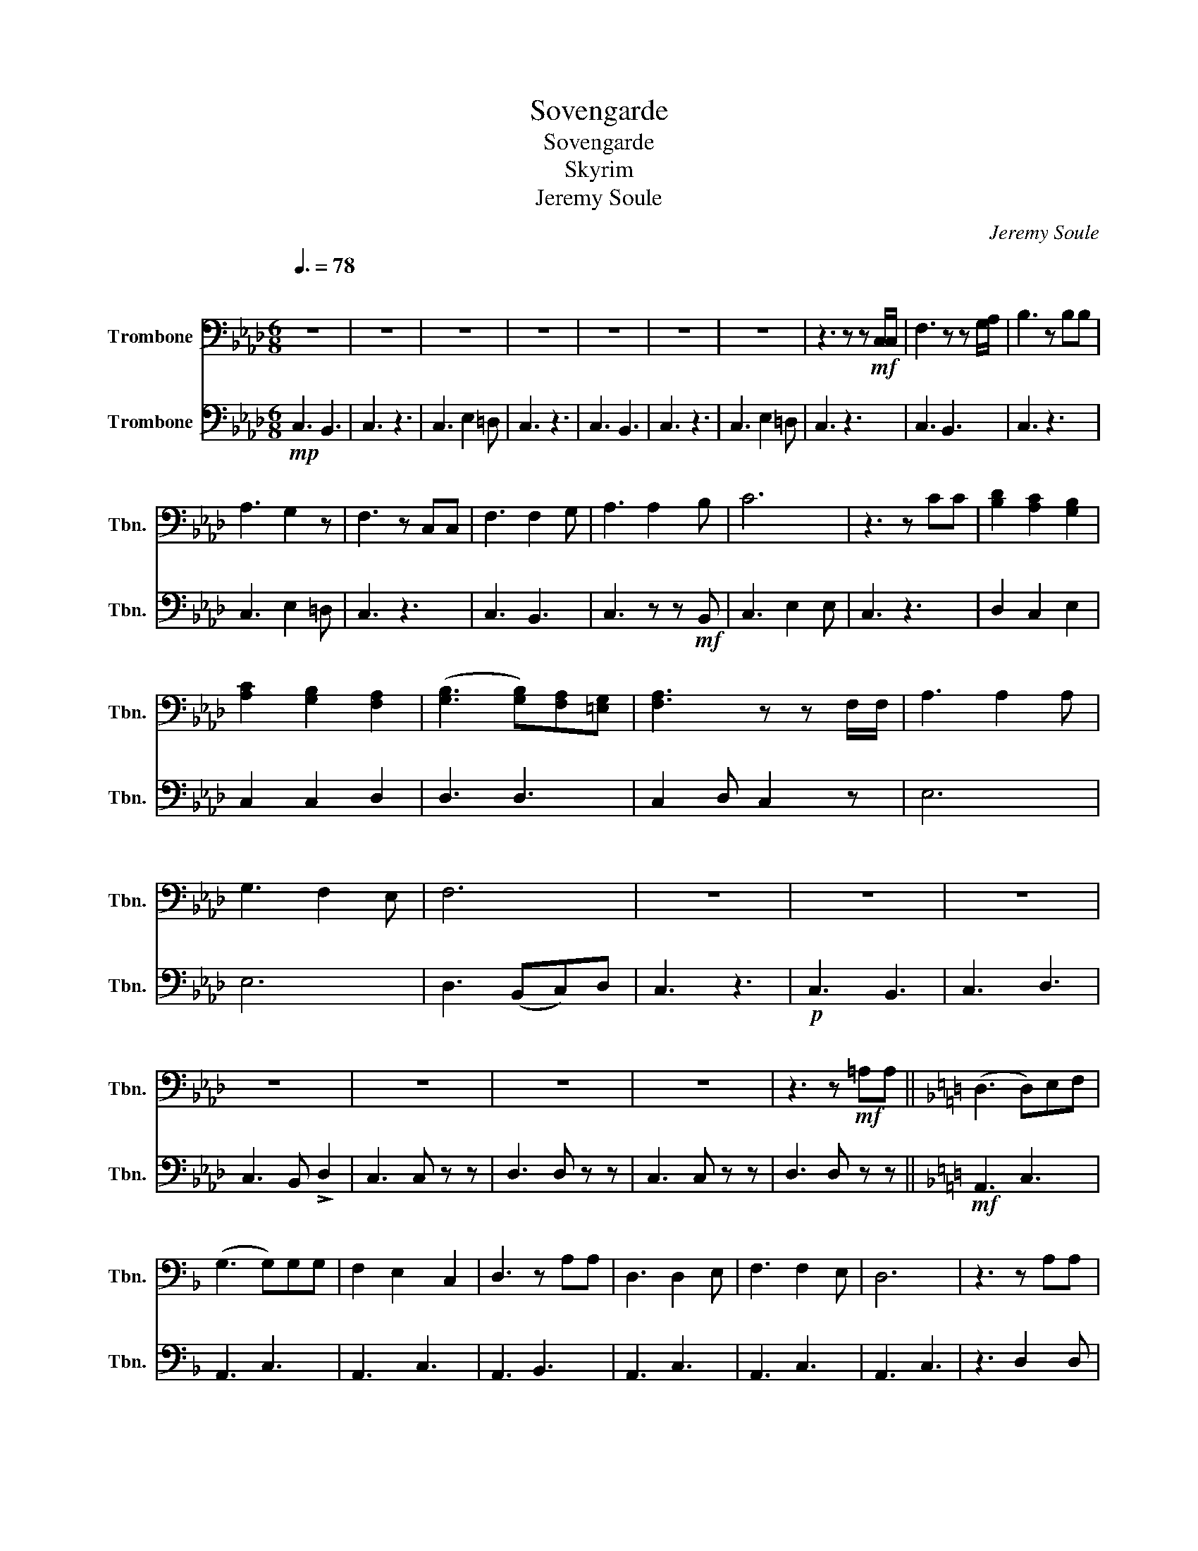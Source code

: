 X:1
T:Sovengarde
T:Sovengarde
T:Skyrim
T:Jeremy Soule
C:Jeremy Soule
%%score 1 2
L:1/8
Q:3/8=78
M:6/8
K:Ab
V:1 bass nm="Trombone" snm="Tbn."
V:2 bass nm="Trombone" snm="Tbn."
V:1
"^\n" z6 | z6 | z6 | z6 | z6 | z6 | z6 | z3 z z!mf! C,/C,/ | F,3 z z G,/A,/ | B,3 z B,B, | %10
 A,3 G,2 z | F,3 z C,C, | F,3 F,2 G, | A,3 A,2 B, | C6 | z3 z CC | [B,D]2 [A,C]2 [G,B,]2 | %17
 [A,C]2 [G,B,]2 [F,A,]2 | (([G,B,]3 [G,B,]))[F,A,][=E,G,] | [F,A,]3 z z F,/F,/ | A,3 A,2 A, | %21
 G,3 F,2 E, | F,6 | z6 | z6 | z6 | z6 | z6 | z6 | z6 | z3 z!mf! =A,A, ||[K:F] (D,3 D,)E,F, | %32
 (G,3 G,)G,G, | F,2 E,2 C,2 | D,3 z A,A, | D,3 D,2 E, | F,3 F,2 E, | D,6 | z3 z A,A, | %39
 G,2 F,2 E,2 | F,2 E,2 D,2 | E,3 D,2 ^C, | D,3 z D,D, | F,3 F,2 F, | E,3 D,2 C, | D,6 | z3 A,2 F, | %47
 D,3 E,2 F, | (G,3 G,)G,G, | F,2 E,2 C,2 | D,3 z A,A, | D,3 D,2 E, | F,3 F,2 G, | F,6 | %54
 z3 z!f! A,A, | G,2 F,2 E,2 | F,2 E,2 D,2 | E,3 D,2 ^C, | D,3 z D,D, | F,2 F,2 F,2 | E,3 D,2 C, | %61
 D,6 | z6 ||[K:Ab]!mp! C,3 B,,3 | C,3 A,,3 | C,3 B,,3 | A,,3 z3 | z6 | z6 | z6 | z3!f! !-(!D,3 | %71
 !-)!!>!B, z z z3 | z6 | z6 | z3 z!f! A,A, | B,2 A,2 G,2 | A,2 G,2 F,2 | G,2 F,2 =E,2 | %78
 F,3 z F,F, | A,3 A,2 A, | G,3 F,2 E, | F,3 z3 | z6 | z3 z z !-(!D, | !-)!B, z z z3 | z6 | z6 | %87
 z3 z z !-(!D, | !-)!B, z z z3 ||[K:A] z6 | z6 | z6 | z3 z CC | F,3 F,2 G, |!<(! F,3 F,2 G,!<)! | %95
 F,6 | z3 CB,C | B,2 A,2 G,2 | A,2 G,2 F,2 | G,3 F,2 ^E, | F,3 z F,F, | A,3 A,2 A, | G,3 F,2 E, | %103
 !>!F,3 z z2 | z3 z !-(!D,2 | !-)!B, z z4 | z3 z!f! F,F, ||[K:Bb] G,3 A,2 B, | C3 C2 A, | %109
 B,3 A,2 F, | G,3 z DD | G,3 G,2 A, | G,3 G,2 A, | B,6 | z3 DCD | C2 B,2 A,2 | B,2 A,2 G,2 | %117
 A,3 G,2 ^F, | G,3 z G,G, | (B,6 | B,) z z C2 B, |!<(! A,6!<)! | ((D3 D2) D) |!ff! G6- | G6- | %125
 G6- | G3 !-(!D,3 | !-)!B, z z z3 | z6 |] %129
V:2
!mp! C,3 B,,3 | C,3 z3 | C,3 E,2 =D, | C,3 z3 | C,3 B,,3 | C,3 z3 | C,3 E,2 =D, | C,3 z3 | %8
 C,3 B,,3 | C,3 z3 | C,3 E,2 =D, | C,3 z3 | C,3 B,,3 | C,3 z z!mf! B,, | C,3 E,2 E, | C,3 z3 | %16
 D,2 C,2 E,2 | C,2 C,2 D,2 | D,3 D,3 | C,2 D, C,2 z | E,6 | E,6 | D,3 (B,,C,)D, | C,3 z3 | %24
!p! C,3 B,,3 | C,3 D,3 | C,3 B,, !>!D,2 | C,3 C, z z | D,3 D, z z | C,3 C, z z | D,3 D, z z || %31
[K:F]!mf! A,,3 C,3 | A,,3 C,3 | A,,3 C,3 | A,,3 B,,3 | A,,3 C,3 | A,,3 C,3 | A,,3 C,3 | z3 D,2 D, | %39
 G,,3 C,2 C, | A,,2 A,,2 A,,2 | B,,3 B,,2 B,, | A,,3 z D,D, | F,3 F,2 F, | E,3 D,2 C, | A,,6 | %46
 z3 A,2 F, | D,3 E,2 F, | (G,3 G,)G,G, | F,2 E,2 C,2 | D,3 z A,A, | D,3 D,2 E, | D,3 D,2 E, | %53
 F,2 G, A,3 |!f! !-(!F,3 !-)!B, z z |!mf! G,,2 G,,2 G,,2 | D,2 D,2 D,2 | B,,3 B,,2 B,, | A,,3 z3 | %59
 B,,6 | (A,,3 A,,2) A,,/A,,/ | A,,3 C,2 B,, | A,,3 z3 ||[K:Ab]!mp! F,,3 E,,3 | F,,3 A,,3 | %65
 F,,3 E,,3 | F,,3 !>!A,,3 | D, z z z3 | z3 B,,2 B,, | z3 C,2 C, | z3 C,2 C, | z3 C,2 C, | %72
 z3 B,,2 B,, | z3!<(! C,2 C,!<)! |!<(! C,2 C, z!f! C,C,!<)! | D,2 C,2 E,2 | C,2 C,2 E,2 | %77
 D,2 D,2 D,2 | C,3 z F,F, | F,3 F,2 F, | C,3 C,2 C, | F,3 z z B,, | !>!C,3 z z B,, | (!>!C,6 | %84
 C,) z z z z B,, | !>!C,3 z z B,, | !>!C,3 z z B,, | (!>!C,6 | C,) z z z3 ||[K:A]!mf! C,2 C, z3 | %90
 C,2 C, z z B,, | C,2 C, z z B,, | C,2 C, z z B,, | C,2 C, z z B,, | C,2 C, z z B,, | %95
!f! C,2 C, C,2 C, | C,2 C, z3 | D,2 C,2 E,2 | C,2 C,2 E,2 | (D,3 D,2) D, | C,3 z3 | z6 | %102
 z G,G, F,3 | z!mf! C,C, C,C,C, | C,D,E, C,2 z | z C,C, C,D,B,, | C,2 z!f! (F,E,)D, || %107
[K:Bb]!>(! D,6!>)! |!mf! E,6 | =E,6 | z z!f! !-(!D, !-)!!>!C z z |!mf! D,6 | E,6 | %113
 D,2!<(! D, D,2 D,!<)! | D,2 D, z3 |!f! E,2 D,2 F,2 | D,2 D,2 E,2 | ((D,3 D,2) E,) | %118
 D,2 E, D, z z | z B,A, G,F,E, | D,6 | z D,D, D,D,D, | D,D,D, D,2 z |!ff! B,6- | B,6- | B,6- | %126
 B,3 !-(!D,3 | !-)!B, z z z3 | z6 |] %129

